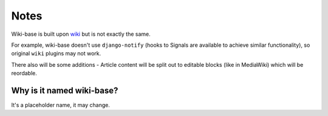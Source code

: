 Notes
============

Wiki-base is built upon `wiki <https://pypi.python.org/pypi/wiki>`_ but is not exactly the same.

For example, wiki-base doesn't use ``django-notify`` (hooks to Signals are
available to achieve similar functionality), so original ``wiki`` plugins may
not work.

There also will be some additions - Article content will be split
out to editable blocks (like in MediaWiki) which will be reordable.

Why is it named wiki-base?
~~~~~~~~~~~~~~~~~~~~~~~~~~

It's a placeholder name, it may change.
